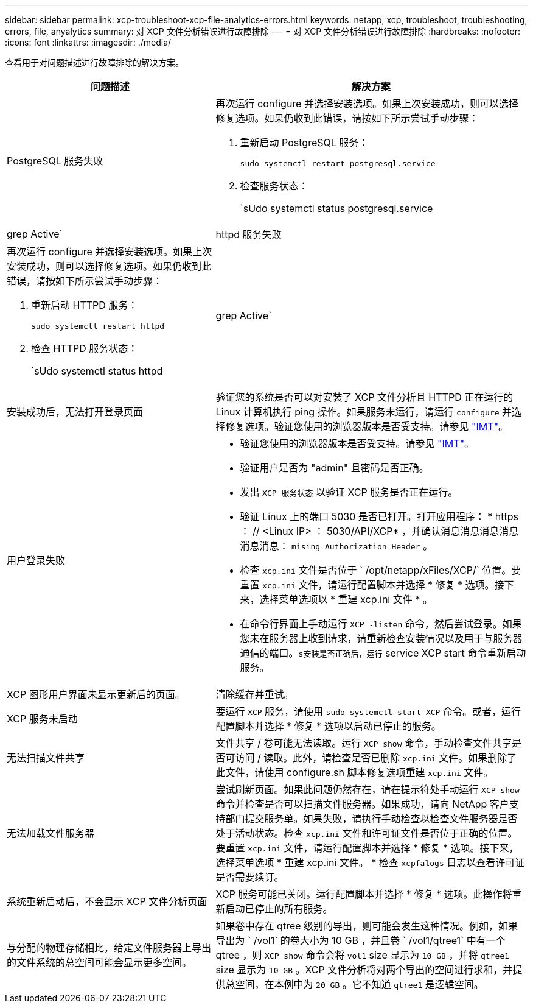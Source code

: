 ---
sidebar: sidebar 
permalink: xcp-troubleshoot-xcp-file-analytics-errors.html 
keywords: netapp, xcp, troubleshoot, troubleshooting, errors, file, anyalytics 
summary: 对 XCP 文件分析错误进行故障排除 
---
= 对 XCP 文件分析错误进行故障排除
:hardbreaks:
:nofooter: 
:icons: font
:linkattrs: 
:imagesdir: ./media/


[role="lead"]
查看用于对问题描述进行故障排除的解决方案。

[cols="40,60"]
|===
| 问题描述 | 解决方案 


| PostgreSQL 服务失败  a| 
再次运行 configure 并选择安装选项。如果上次安装成功，则可以选择修复选项。如果仍收到此错误，请按如下所示尝试手动步骤：

. 重新启动 PostgreSQL 服务：
+
`sudo systemctl restart postgresql.service`

. 检查服务状态：
+
`sUdo systemctl status postgresql.service | grep Active`





| httpd 服务失败  a| 
再次运行 configure 并选择安装选项。如果上次安装成功，则可以选择修复选项。如果仍收到此错误，请按如下所示尝试手动步骤：

. 重新启动 HTTPD 服务：
+
`sudo systemctl restart httpd`

. 检查 HTTPD 服务状态：
+
`sUdo systemctl status httpd | grep Active`





| 安装成功后，无法打开登录页面 | 验证您的系统是否可以对安装了 XCP 文件分析且 HTTPD 正在运行的 Linux 计算机执行 ping 操作。如果服务未运行，请运行 `configure` 并选择修复选项。验证您使用的浏览器版本是否受支持。请参见 link:https://mysupport.netapp.com/matrix/["IMT"^]。 


| 用户登录失败  a| 
* 验证您使用的浏览器版本是否受支持。请参见 link:https://mysupport.netapp.com/matrix/["IMT"^]。
* 验证用户是否为 "admin" 且密码是否正确。
* 发出 `XCP 服务状态` 以验证 XCP 服务是否正在运行。
* 验证 Linux 上的端口 5030 是否已打开。打开应用程序： * https ： // <Linux IP> ： 5030/API/XCP* ，并确认消息消息消息消息消息消息： `mising Authorization Header` 。
* 检查 `xcp.ini` 文件是否位于 ` /opt/netapp/xFiles/XCP/` 位置。要重置 `xcp.ini` 文件，请运行配置脚本并选择 * 修复 * 选项。接下来，选择菜单选项以 * 重建 xcp.ini 文件 * 。
* 在命令行界面上手动运行 `XCP -listen` 命令，然后尝试登录。如果您未在服务器上收到请求，请重新检查安装情况以及用于与服务器通信的端口。`s安装是否正确后，运行` service XCP start 命令重新启动服务。




| XCP 图形用户界面未显示更新后的页面。 | 清除缓存并重试。 


| XCP 服务未启动 | 要运行 `XCP` 服务，请使用 `sudo systemctl start XCP` 命令。或者，运行配置脚本并选择 * 修复 * 选项以启动已停止的服务。 


| 无法扫描文件共享 | 文件共享 / 卷可能无法读取。运行 `XCP show` 命令，手动检查文件共享是否可访问 / 读取。此外，请检查是否已删除 `xcp.ini` 文件。如果删除了此文件，请使用 configure.sh 脚本修复选项重建 `xcp.ini` 文件。 


| 无法加载文件服务器 | 尝试刷新页面。如果此问题仍然存在，请在提示符处手动运行 `XCP show` 命令并检查是否可以扫描文件服务器。如果成功，请向 NetApp 客户支持部门提交服务单。如果失败，请执行手动检查以检查文件服务器是否处于活动状态。检查 `xcp.ini` 文件和许可证文件是否位于正确的位置。要重置 `xcp.ini` 文件，请运行配置脚本并选择 * 修复 * 选项。接下来，选择菜单选项 * 重建 xcp.ini 文件。 * 检查 `xcpfalogs` 日志以查看许可证是否需要续订。 


| 系统重新启动后，不会显示 XCP 文件分析页面 | XCP 服务可能已关闭。运行配置脚本并选择 * 修复 * 选项。此操作将重新启动已停止的所有服务。 


| 与分配的物理存储相比，给定文件服务器上导出的文件系统的总空间可能会显示更多空间。 | 如果卷中存在 qtree 级别的导出，则可能会发生这种情况。例如，如果导出为 ` /vol1` 的卷大小为 10 GB ，并且卷 ` /vol1/qtree1` 中有一个 qtree ，则 `XCP show` 命令会将 `vol1` size 显示为 `10 GB` ，并将 `qtree1` size 显示为 `10 GB` 。XCP 文件分析将对两个导出的空间进行求和，并提供总空间，在本例中为 `20 GB` 。它不知道 `qtree1` 是逻辑空间。 
|===